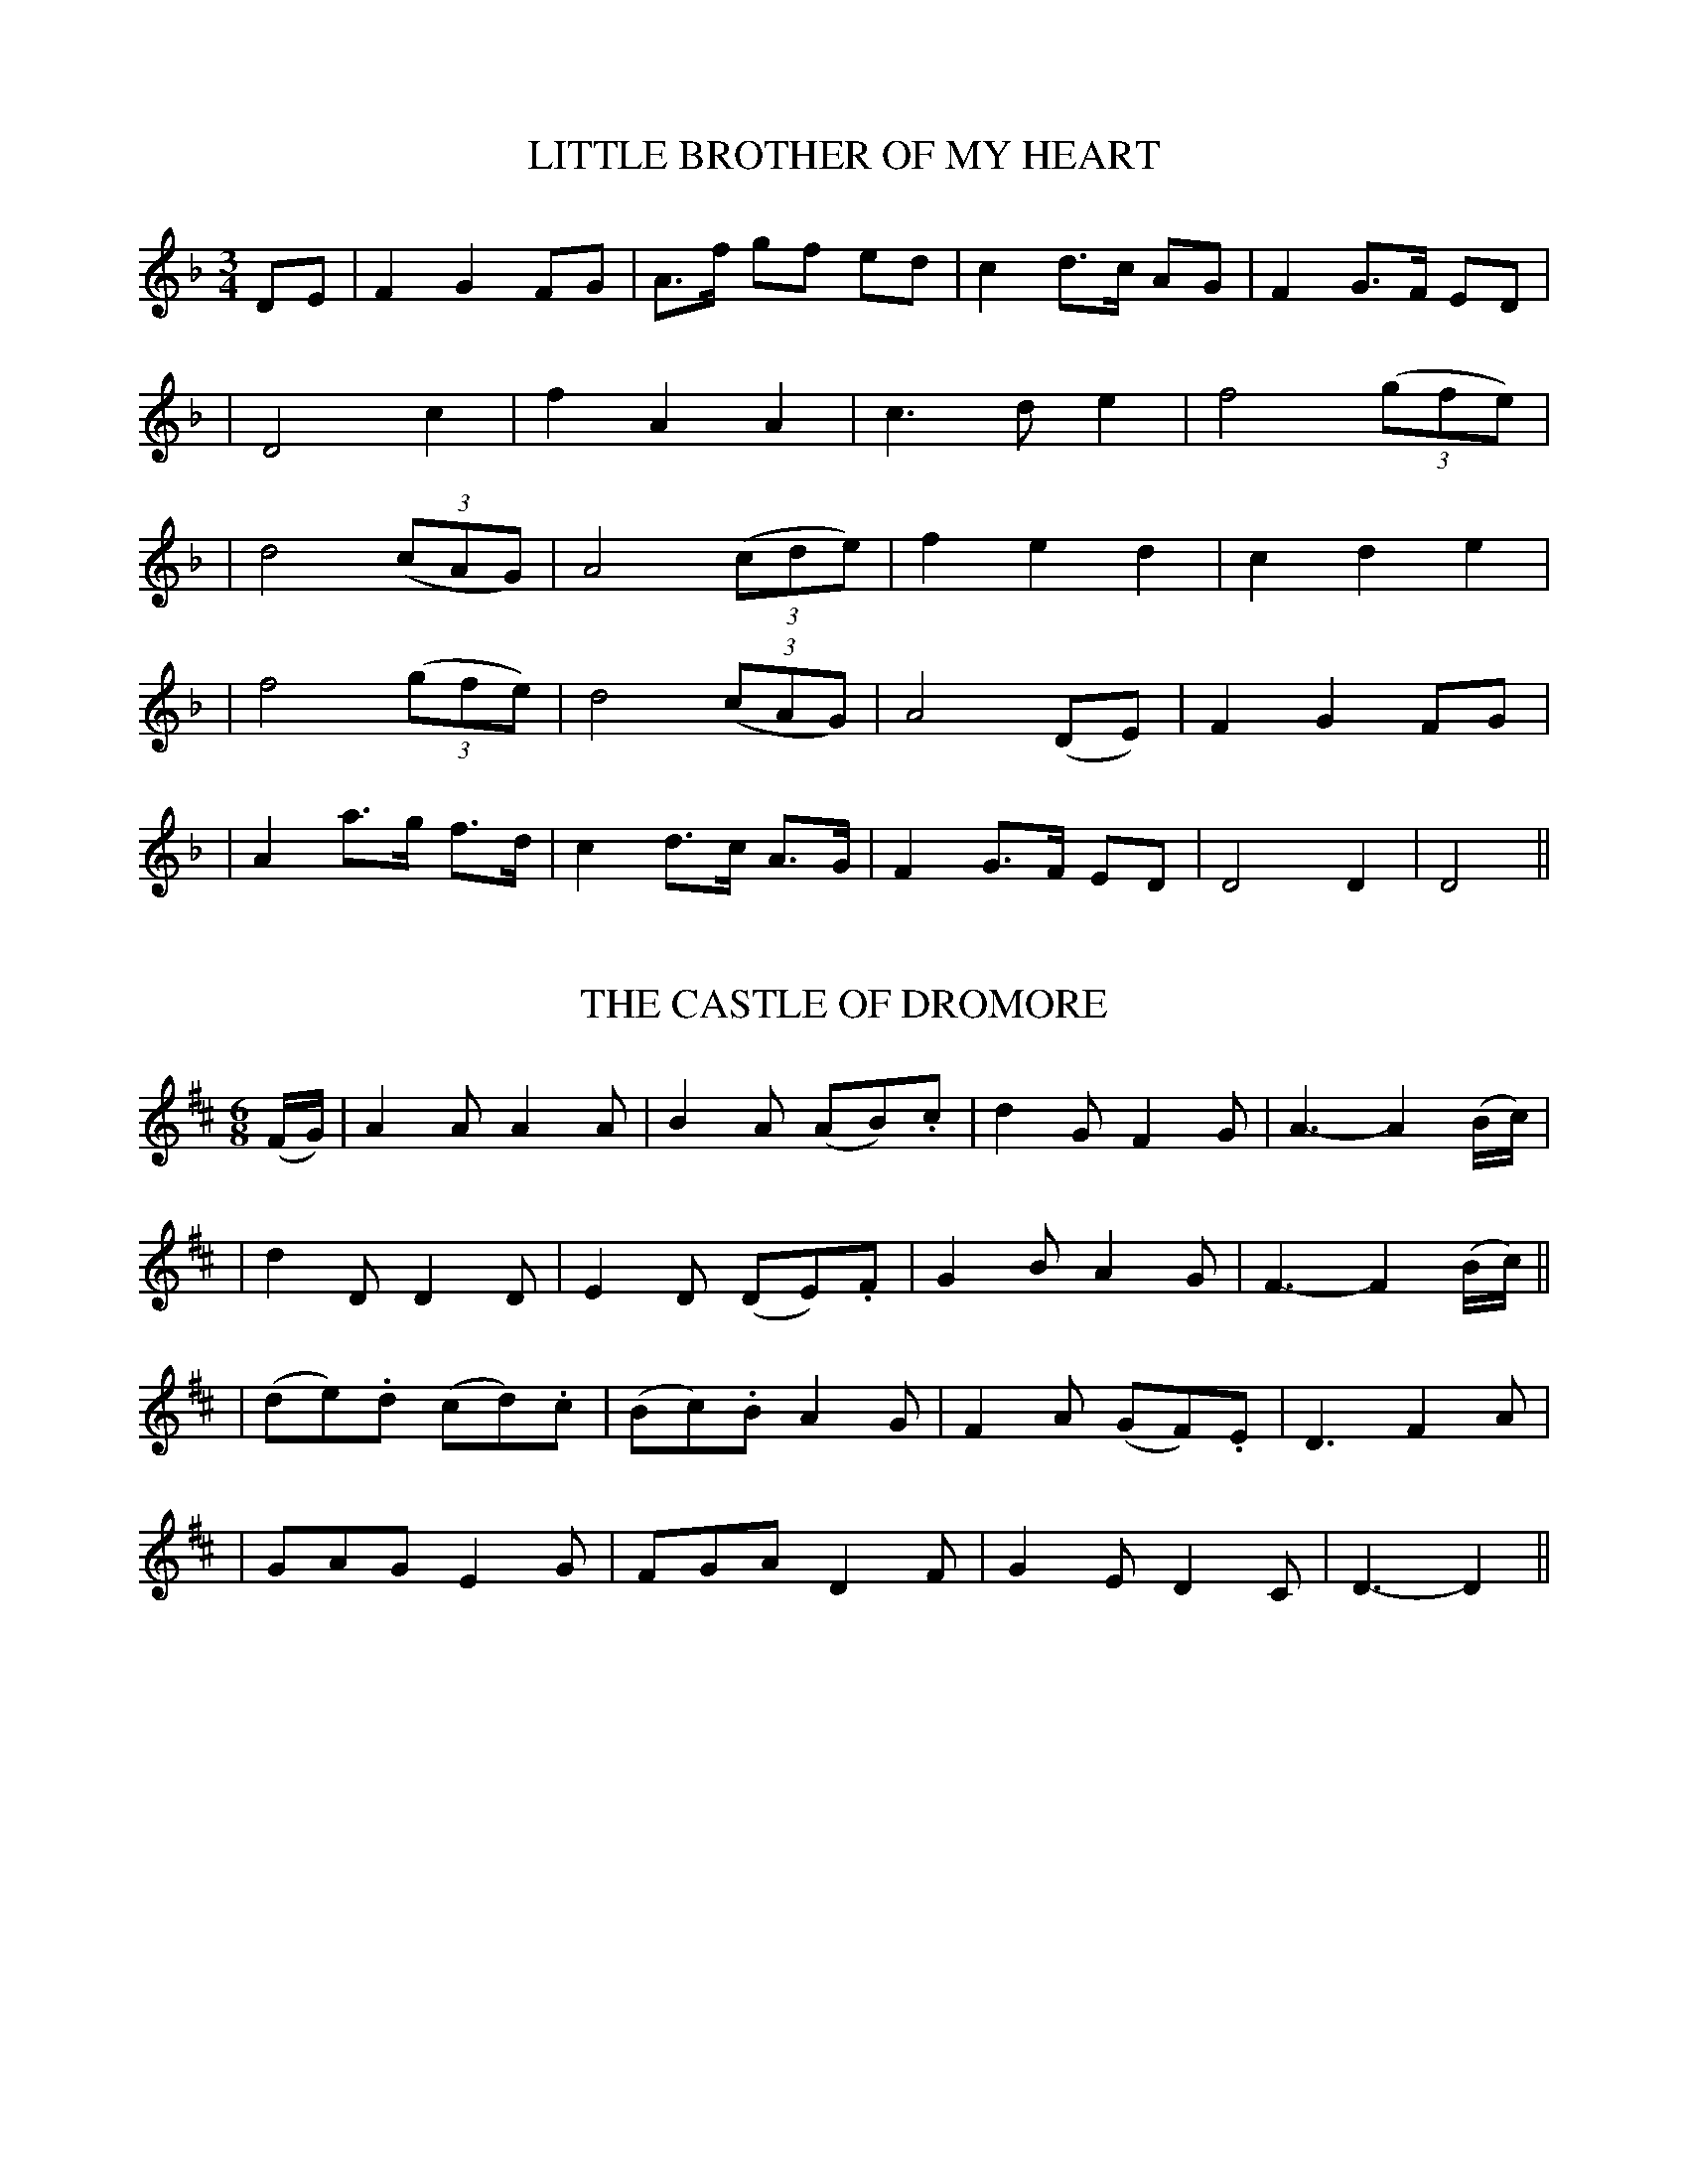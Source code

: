 
X: 51
T: LITTLE BROTHER OF MY HEART
B: O'Neill's 51
M: 3/4
L: 1/8
Z: 1999 by John Chambers <jc@trillian.mit.edu>
N: "Plaintively"
N: "Collected by F.O'Neill"
K:Dm
DE \
| F2 G2 FG | A>f gf ed | c2 d>c AG | F2 G>F ED |
| D4    c2 | f2  A2 A2 | c3   d e2 | f4 ((3gfe) |
| d4 ((3cAG) | A4 ((3cde) | f2 e2 d2 | c2 d2 e2 |
| f4 ((3gfe) | d4 ((3cAG) | A4 (DE) | F2 G2 FG |
| A2 a>g f>d | c2 d>c A>G | F2 G>F ED | D4 D2 \
| D4 ||


X: 52
T: THE CASTLE OF DROMORE
B: O'Neill's 52
M: 6/8
L: 1/8
Z: 1999 by John Chambers <jc@trillian.mit.edu>
N: "With feeling"
N: "Collected by J.O'Neill"
K:D
(F/G/) \
| A2A A2A | B2A (AB).c | d2G F2G | A3- A2(B/c/) |
| d2D D2D | E2D (DE).F | G2B A2G | F3- F2(B/c/) ||
| (de).d (cd).c | (Bc).B A2G | F2A (GF).E | D3 F2A |
| GAG E2G | FGA D2F | G2E D2C | D3- D2 ||


X: 53
T: BLACK EYED SUSAN
B: O'Neill's 53
M: 6/8
L: 1/8
Z: 1999 by John Chambers <jc@trillian.mit.edu>
N: "Slow"
N: "Collected by J.O'Neill"
N: 1st Setting.
K:Gm
D \
| (G2A) (BAG) | (^F2G) D2D | (G2A) (BAG) | ^F2G HA2 d |
| (d2A) (GFD) | (D2C) (B,2C) | (D2G) (GBA) | G2^F G2 ||
|| z \
| (G2F) (F2D) | (B2A) G3 | (B>c)d (c<A)G | F3- F2D |
| G2A (B>AB/c/) | Hd3 He2 c | (B2A) (TG^FA) | G2^F G2 ||


X: 54
T: BLACK EYED SUSAN
B: O'Neill's 54
M: 6/8
L: 1/8
Z: 1999 by John Chambers <jc@trillian.mit.edu>
N: "Slow"
N: "Collected by F.O'Neill"
N: 2nd Setting.
N: Only 15 bars.
K:Cm
G \
| (c2d) (edc) | (=B2c) G2G | (_B2A) (AGF) | (E2F) HG2 G |
| (c2d e2)B | e2~f Hg3 | fdB B2(d/e/) | f2d e2 ||
|| B \
| (g2e) (f2d) | (edc) (=B2c) | G3- G2F | (E>FG/A/) BG zG/ |
| (c2d) (egf) | e>dc (Gc=B) | c3- c2 ||


X: 55
T: THANKSGIVING
B: O'Neill's 55
M:  2/4
L: 1/8
Z: 1999 by John Chambers <jc@trillian.mit.edu>
N: "Tenderly"
N: "Collected by J.O'Neill"
K:G
(g>f) \
| (ed) (BA) | (G<E) (DE) | G2 G>A | G2 (GA) \
| (Bc) (de) | (d<B) (AG) | A2 A>B | A2 (g>f) |
| (ed) (BA) | (G<E) (DE) | (Gg) (fe) | d3 e  \
| (dB) (AG) | E2 ({G}F>D) | G4- | G2 || (G>A) |
| B2 d2 | (e>f) ({a}ge) | (d/g/)z (B/d/)z | G3 A \
| B2 d2 | (e/g/)z (f/a/)z | g4- | g2 (g>a) |
| (ba) (gf) | e2 (g>e) | (dB) (GB) | A2 (B>c) \
| (dB) (AG) | E2 ({G}F>D) | G4- | G2 ||


X: 56
T: SAILING BACK OF WHIDDY
B: O'Neill's 56
M: C
L: 1/8
Z: 1999 by John Chambers <jc@trillian.mit.edu>
N: "With expression"
N: "Collected by J.O'Neill"
K:C
  C>DE>F G>E C2 | E>FG>c d>c B<G | e>dc>B A>G c2 | C>DE>F G>F E<D |
| C>DE>F G>E C2 | E>FG>c d>c B<G | e>dc>B A>G c2 | C>DE>F G>E D<C ||
|| C>D E<G D>F E<C | E<F G<c d>c B<G | e>d c>B AG Hc>c | C>D E>G D>F E<C ||


X: 57
T: I'LL MEND YOUR POTS AND KETTLES
B: O'Neill's 57
M: C
L: 1/8
Z: 1999 by John Chambers <jc@trillian.mit.edu>
N: "Playfully"
N: "Collected by J.O'Neill"
K:D
(FG) \
| .A.d.d.d .e.c.d.c | .A.d.d.d cA2G | .A.d.d.d .e.c.d.c | AGEG FD2(F/G/) |
| Addd ecdc | Addd cA2(d/e/) | fdec dA2B | AGEG FD2 ||
|| G \
| .F.F.G.G .A.A.A.G | .F.A.G.E ED2G | .F.F.G.G AA d(c/d/) | efed cA2(A/G/) |
| FFGG AA Hd(d/e/) | fdec Hd3 (d/e/) | fdec dA2B | AGEG FD2 ||


X: 58
T: THE PARTING GLASS
B: O'Neill's 58
M: C
L: 1/8
Z: Transcribed by John Chambers <jc@trillian.mit.edu>
N: "Slow"
N: "Collected by F.O'Neill"
K:A
(e>d) \
| c2(B>c) A2(AB) | (cd)(ec) d2(c>d) | e2a>f =gf(ed) | c2A2 G2(e>d) |
| c2(B>c) A2(AB) | (cd)(ec) Hd2(c>d) | e2a>f (=gf)(ed) | c2A2 A2 ||
|| (e>f) \
| (=gf)(ga) (gfed) | e2a2 a2(ba) | (=gfed) (cB)(de) | e2=G2 G2(e>d) |
| c2(B>c) A2(AB) | (cd)(ec) Hd2(c>d) | e2a>f (=gf)(ed) | c2A2 A2 ||


X: 59
T: SHULE AROON
B: O'Neill's 59
M: C
L: 1/8
Z: Transcribed by John Chambers <jc@trillian.mit.edu>
N: "Plaintively"
N: "Collected by F.O'Neill"
N: 1st Setting.
K:Dm
(fe) \
| d2(dc) (AB)(GA) | c2(dc) A2(FG) | A2A2 f2(ec) | dcA^F G2(AG) |
| =F2(EF) D2 ((3A=B^c) | d>cAG A2 Ha>g | f2ed (^cd)(ec) | d4 d2z2 ||
|| f4 e2 | d2(dc) A2(AB) | c2d2 f2e2 | dc A^F G2AG |
| F2(EF) D2((3A=B^c) | d>c AG A2 Ha>g | f2ed ^cdec | d4 d2 ||


X: 60
T: SHULE AROON
B: O'Neill's 60
M:  C
L: 1/8
Z: Transcribed by John Chambers <jc@trillian.mit.edu>
N: "Plaintively"
N: "Collected by J.O'Neill"
N: 2nd setting.
K:Am
AB \
| c2 c2 B2 B2 | (A>B) AG E3 G | G2 ({B}A>G) (GE) (cB) | A3 G E2 (FE) |
| (E>F) (ED) C2 (CD) | (EG) (AB) c2 (cd) | (ed) (cB) (cB) A^G | A4 A2 z2 ||
|| c4 B4 | A>B AG E2 z2 | G3 A (GE) (cB) | A3 G E3 (F>E) |
| (E>F) (ED) C2 (CD) | (EG) (AB) c2 (cd) | (ed) (cB) (cB) A^G | A4 A2 z2 ||


X: 61
T: MARGARET SHEEHAN
B: O'Neill's 61
M: 3/4
L: 1/4
Z: Transcribed by John Chambers <jc@trillian.mit.edu>
N: "Very slow"
N: "Collected by F.O'Neill"
K:G
zBA | (G2E) | (D2E) | G3 | (G2B) | (d2B) | (G2B) | d3 |
| d2e | d2B | (B{cB}AG) | A3 | (A2B) | c2A | B2G | E3 |
| (G2A) | (B2d) | (d2e) | d3 | (g2e) | (d2B) | (B{cB}AG) | (A2c) |
| (B2A) | (G2E) | (D2E) | (G2A) | (B2G) | (A2B) | (.G2.G) | G3 ||


X: 62
T: FAIR HAIRED GIRL
B: O'Neill's 62
M: 3/4
L: 1/16
Z: Transcribed by John Chambers <jc@trillian.mit.edu>
N: "Very slow"
N: "Collected by J.O'Neill"
K:G
(d2 .g2.g2) \
| (g>ab)(a/g/) (g2fe) d2B2 \
| c4 .B2(Bc) .d2(cB) \
| (B2G2) (TA3G) (.G2.G2) \
| G6 (d2 .g2.g2) |
| (g>ab)(a/g/) (g2fe) d2B2 \
| c4 .B2(Bc) (dg)(dc) \
| (B3G) (TA3G) (.G2.G2) \
| G6 || G2 (GABc) |
| .d(e/f/).g.a b2(c'b) a2f2 \
| (g3a b2)(ag) f2d2 \
| e3d e2({fe}de) (.d2.d2) \
| d6 (d2e3f) |
| (g>ab)(a/g/) (g2fe) d2B2 \
| (c4 B)c(Bc dg)(dc) \
| (B2G2) (TA3G) (.G2.G2) \
| G6 ||


X: 63
T: FARMER HAYES
B: O'Neill's 63
M: 6/8
L: 1/8
Z: Transcribed by John Chambers <jc@trillian.mit.edu>
N: "Slow"
N: "Collected by F.O'Neill"
K:D
(D/E/) \
| (FEF) D2d | (A2G) E2E | D2D (DCD) | G2{AG}E C2(D/E/) \
| (FEF) D2d | (A2G) E2D | EFE D2D | D3- D2(D/E/) |
| (FEF) D2d | (A2G) E2E | D2D (DCD) | G2E C2(d/c/) \
| A2A (ABA) | G2E C2D | EFE D2D | D3- D2 ||
C \
| D2E F2G | A2A (ABc) | d2c BAG | A2F D2C \
| D2E F2G | A2A (ABc) | d2c BAG | A3 (ABc) |
| d2c B2d | c2B A2G | (FEF) (DFA) | G2E HC2 (D/E/) \
| (FEF) (DFA) | G2E C2D | (EFE) D2D | D3- D2 ||


X: 64
T: FAREWELL TO BALLYMONEY
B: O'Neill's 64
M: 3/4
L: 1/8
Z: Transcribed by John Chambers <jc@trillian.mit.edu>
N: "Slow and tenderly"
N: "Collected by F.O'Neill"
K:D
(DE) \
| F2 G2 ((3ABc) | d2 A2 (AG) | (F2 D2) .F2 | E2 D2 (de) |
|  (f2 e2) .d2 | (c2 A2) G2 | .A2 (d2 e2) | d4 (de) |
| (f2 e2 d2) | (c2 d2) cA | (G2 c2) .E2 | (D2 C2) DE |
| F2 G2 ((3ABc) | (d2 A2) AG | (F2 D2) .E2 | D4 ||


X: 65
T: AS WE GO ABOUT OUR WORK
B: O'Neill's 65
M: C
L: 1/8
Z: Transcribed by John Chambers <jc@trillian.mit.edu>
N: "Slow, with expression"
N: "Collected by F.O'Neill"
K:G
d ef \
| gedB AGGE | DGGA G3G | EAAB cdea | fdde ddef |
| (gbaf) (gedB) | AG(G~E) G3G | (DGBG) (cAEF) | G4 z ||
|| (F ED) \
| (EGce) d2dd | gedB G2(.G.G) | (Gcea) f2e>d | d4 z(def) |
| g(.G.G.G) G(.D.D.D) | (EA)(AB) c3c | (BG)(cA) E2F2 | G4 z ||


X: 66
T: WILL THEY EVER RETURN?
B: O'Neill's 66
M: C
L: 1/8
Z: Transcribed by John Chambers <jc@trillian.mit.edu>
N: "Slow and mournful"
N: "Collected by J.O'Neill"
K:D
"f"A>F \
| (GFD).C D2((3ABc) | (dcA).G A2((3ABc) | "p"(dcAF) (G2EG) | "pp"F2D2 D2 :||
A2 \
| (d3e) (f2ec) | (dcAF) (GFDE) | (FGAB) ("p"c2Bc) | A6 ((3ABc) |
| "f".d.c.A.G A2(FA) | .G.F.D.B, C2(DE) | F3E D2D2 | D4- .D2 ||


X: 67
T: MY LOVE HAS GONE
B: O'Neill's 67
M: 2/4
L: 1/8
Z: Transcribed by John Chambers <jc@trillian.mit.edu>
N: "Slow"
N: "Collected by J.O'Neill"
K:G
  c2 (BA) | G2 (DB,) | C2 (FE) | D3 D \
| E2 (cB) | BAAG | FdcA | (FD)(~BA) |
| G2 (FE) | D2 (CD) | E2 (ed) | c3 A \
| BGDB, | EcAF | G2 G2 | G4 ||[K:C]
|| E2 (Gc) | .G(G ^FG) | (Ad c).A | G2 (cd) \
| (ea) (ge) | d2 (Bc) | ">"dcBA | ">"GFED |
| E2 (Gc) | .G(G ^FG) | (Ad c).A | G2 (cd) \
| e>(c d>)(B | c>)(G A>)F | E2 d2 | c4 ||


X: 68
T: HUGH O'NEILL'S LAMENT
B: O'Neill's 68
M: C
L: 1/8
Z: Transcribed by John Chambers <jc@trillian.mit.edu>
N: "Slow"
N: "Collected by J.O'Neill"
K:Dm
A>G \
| F2F>E (ED)(DE) | (FGA^F) (G2FG) | (Ad)(^cd) B2A>G | F2(ED) C2(DE) |
| F2(GA) D2(de) | f2(ed) c2(AG) | (^FG)(FG) (Ad)(de) | (=fd)(e>d) d2 ||
|| z(d/e/) \
| .f>.f(ed) eAAG | FcE~D C2(DE) | F2(F>G) (Ade^c) | d3(d/e/) f>fec |
| d2(BA) (GcED) | C2(DE) (Fd)(dc) | (.A>.A)(GE) (FD)(E>D) | D4- D2 ||


X: 69
T: O'CAROLAN'S LAMENT
B: O'Neill's 69
M: 3/4
L: 1/8
Z: Transcribed by John Chambers <jc@trillian.mit.edu>
N: "Mournful"
K:Dm
(FG) \
| A2 (A>B AG) | A2 d2 (F>G) | A2 (A>B A>^F) | G4 (=F>G) |
| A2 (A>B AG) | A2 d2 (d>e) | f2 e>d ^ce | d4 ||
|| (d>e) \
| f2 (e>d ^ce) | d=c A2 (d>e) | f2 (e>d ^ce) | d4 (d>e) |
| f2 (e>d ^ce) | d=c A2 ^FG | A2 G=F (E>F) | D4 ||


X: 70
T: THE LITTLE BLACK ROSE
B: O'Neill's 70
M: 3/4
L: 1/8
Z: Transcribed by John Chambers <jc@trillian.mit.edu>
N: "Tenderly"
N: 1st Setting.
K:Cm
G=A \
| (B2 G2) e>c | (d>c) (BG) (FD) | D2 C2 C2 | C4 (cd) |
| e2 e2 dc | e2 (dc) (BG) | c3 B GF | G4 (cd) |
|| e2 (ef) (dc) | e2 (dc) (BG) | c3 B GF | D4 (G=A) |
| B2 c>d ec | d>c BG FD | C4 C2 | C4 ||


X: 71
T: THE LITTLE BLACK ROSE
B: O'Neill's 71
M: 3/4
L: 1/8
Z: Transcribed by John Chambers <jc@trillian.mit.edu>
N: "Tenderly"
N: 2nd Setting.
K:Cm
c>B \
| G2 G2 {A}G^F | G2 G2 ((5G/A/=B/c/d/) | e2 d2 {d}c=B | c4 cd |
| e2 g2 f>d | c>B GA =Bc | Td2 c2 c>d | c4 ||
|| cd \
| e2 d2 g>f | f2 d2 c>B | G2 F2 GA | HB4 (GB) |
| c2 e2 dc | B3 c B>G | F2 E2 C>=B, | C4 ||


X: 72
T: THE LITTLE RED LARK
B: O'Neill's 72
M: 6/8
L: 1/8
Z: Transcribed by John Chambers <jc@trillian.mit.edu>
N: "Gracefully"
K:G
D \
| (G2A) (GEF) | (G2A) (Bge) | dBG B>AG | E3 ({G}F2D) |
| .G.A.G .G.E.F | (G2A) (B<g)e | (dBG) (B>AG) | G3- G2 ||
|| d \
| (gfg) (edB) | (gfe) (d<g)e | dBG B>AG | E3 ({G}F2D) |
| .G.A.G .G.E.F | G2A (B<g)e | (dBG) (B>AG) | G3- G2 ||


X: 73
T: THE DEAR IRISH BOY
B: O'Neill's 73
M: 3/4
L: 1/8
Z: Transcribed by John Chambers <jc@trillian.mit.edu>
N: "Slow and tenderly"
N: "Collected by J.O'Neill"
K:Dm
(D>E) \
| F3 (F ~ED) | A2 (G3 {AG}E) | D2 D2 (~ED) | (D2 C2) (DE) \
| F2 (E3 {FE}D) | (E2 A2) (A>G) | (F2 D2) .E2 | D4 (DE) |
| F3 (F E{FE}D) | A2 (G3 {AG}E) | D2 D2 ED | (D2 C2) (DE) \
| F3 G (A/B/^c) | d4 (A>G) | (F3 D) (E<A) | D4 || A^c |
| (d2 A2) .A2 | (d2 A2) (AG) | (F2 D2) (E{FE}D) | (D2 C2) (AG) \
| (A2 d2) (de) | (f2 e2) (dc) | (A2 d2) {f}e2 | d4 (de) |
| (f2 e2 d2) | (d2 A2 (AG)) | (F2 D2) (E>D) | (D2 C2) (DE) \
| F3 G (A/B/^c) | d4 (A>G) | (F3 D) (E<A) | D4 ||


X: 74
T: THE BOG BLOSSOM
B: O'Neill's 74
M: C
L: 1/8
Z: Transcribed by John Chambers <jc@trillian.mit.edu>
N: "Gaily"
N: "Collected by F.ONeill"
K:G
(d/c/) \
| BGGB c2Ac | BGAG FD2(d/c/) | BGGB c2Ac | BGAB c3 (d/c/) |
| BGGB c2Ac | BGAG FD2(B/c/) | dBcA BGHc>c | BGAF G3 || G |
| GBAG FDDE | FGAB c2AF | GBAG FEFG | ABcA d3(c/A/) |
| GBAG FDDE | FGAB c3(B/c/) | dBcA BGHc>c | BGAF G3 ||


X: 75
T: MY OWN YOUNG DEAR
B: O'Neill's 75
M: 3/4
L: 1/8
Z: Transcribed by John Chambers <jc@trillian.mit.edu>
N: "Tenderly"
K:D
A GA \
| (F2 E)D EF | (D2 F)A BG | (F2 E)D GF | E3 A GA |
| (F2 E)D EF | (D2 F)A BG | (F2 E)D EF | D3 ||
|| A BA \
| (B2d)e fe | d3 e fe | dB AB ee | e3 d/e/ fe |
| dB AB dA | (F2G)A BG | (F2 E)D EF | D3 ||


X: 76
T: THE WIDOW'S DAUGHTER
B: O'Neill's 76
M: C
L: 1/8
Z: Transcribed by John Chambers <jc@trillian.mit.edu>
N: "Slow"
N: "Collected by F.O'Neill"
K:Em
(gf)"Segno"|| (edB).c (BAG).A | B2A2 A2 ((3Bcd) | e3f (gf)(e^d) | e6 Hx||
(ef) | (gfg).a (bag).f | e6 (ga) | b2(gb) (ag)(fg) | e6 g>f "Segno"||


X: 77
T: KITTY O'NEILL
B: O'Neill's 77
M: C
L: 1/8
Z: Transcribed by John Chambers <jc@trillian.mit.edu>
N: "Moderate"
K:Dm
f \
| (f3e) (d3a) | (gedc) (c2de) | (f3g) (a2gf) | (egfe) (.d2z.f) |
| (f3e) (d3a) | (gedc) (c2de) | f2 a2 (gf)(ef) | d6 z ||
|| c \
| c2A2 c2(de) | (fef).g .f(edc) | d2g2 g2(fg) | (agfe) (d3c) |
| c2A2 c2(de) | (fe)(fg) (a3g) | (f2ed) (ag)(fe) | d6 z ||


X: 78
T: McLEAN'S LAMENTATION
B: O'Neill's 78
M: 6/8
L: 1/8
Z: Transcribed by John Chambers <jc@trillian.mit.edu>
N: "Slow"
N: "Collected by F.O'Neill"
K:D
  (TAGE) (DEG) | (TAGE) (TGEC) | (TAGE) (DEG) | AB=c (E2{FE}D) |
| (TAGE) (DE).G | (TAGE) (TGEC) | (TAGE) (TcBA) | (TGED) D2 ||
|| ((3A/B/c/) \
| d>ed ded | (T=cBc) (TEDC) | d>ed ded | (TcAc) d2A |
|  d>ed ded | (T=cBc) (TEDC) | (TAGE) (TcBA) | (TGED) D2 ||
|| D \
| (DFA) (DFA) | (CEG) .E.D.C | (DFA) (DFA) | .G.A.B (TBAF) |
| (DFA) (DFA) | .G.E.c | CDE | (TAGE) (TcBA) | (TGED) D2 ||


X: 79
T: THE BOLD SOLDIER BOY
B: O'Neill's 79
M: 2/4
L: 1/8
Z: Transcribed by John Chambers <jc@trillian.mit.edu>
N: "Moderate"
N: "Collected by F.ONeill"
K:D
de \
| fA AB | d2 cd | e2de | f2de \
| fA AB | de fd | e2 d>d | d2 :| ef |
| gf ga | b2 af | af ed | e2 ef \
| gf ga | b2 af | f2 e2 | e2 ef |
| gf ga | b2 af | af ed | e2 de \
| fA AB | de fd | e2 d>d | d2 ||


X: 80
T: THE BRAVE VOLUNTEERS
B: O'Neill's 80
M: 2/4
L: 1/8
Z: Transcribed by John Chambers <jc@trillian.mit.edu>
N: "Slow"
N: "Collected by F.O'Neill"
K:D
f>e \
| (dB A).F | (A>B d).e | f2 (e{fe}d) | (B{cB}HA) (d>e) |
| (ea) (ab) | (af d>)e | f>f ({g}fe/d/) | He2 de |
| (fa) (ab) | (Taf) de | Tf2 e{fe}d | BA HzA |
| Bc dB | AB de | f2 (d/f/)e | d2 ||


X: 81
T: THE BOYS OF WEXFORD
B: O'Neill's 81
M: C
L: 1/8
Z: Transcribed by John Chambers <jc@trillian.mit.edu>
N: "With spirit"
K:G
D2 \
| (G3A) (GFED) | (d3e) d2c2 | (B2G2) (BA)(GF) | E6 F2 |
| (G3A) (GFED) | (d3e) d2c2 | B2A2 GABc | d6 d2 |
| e2B2 (g3e) | (d3c) B2G2 | c2B2 A2G2 | E4 z2(EF) |
| (G3A) (GFED) | (d3e) d2c2 | B2G2 BAGF | G4 ||


X: 82
T: THEY ARE GONE
B: O'Neill's 82
M: C
L: 1/8
Z: Transcribed by John Chambers <jc@trillian.mit.edu>
N: "Slow and with feeling"
N: "Collected by F.O'Neill"
K:G
(GB) \
| d2 (ec) d2 (G>A) | B2 (c>B) (B<A) zG \
| G>A B>c (d<g) GA | (B>c) (BG) (A<G) ((3def) ||
|| vg>vg (a>f g2) ud>ud | g2 (f>e) (e<d) zB \
| c>d e>f g2 G>A | B>c BG A<G ||


X: 83
T: THE BRINK OF THE WHITE ROCKS
B: O'Neill's 83
M: 6/8
L: 1/8
Z: Transcribed by John Chambers <jc@trillian.mit.edu>
N: "Gaily"
N: 1st Setting.
K:Em
(9A,//B,//C//D//E//F//G//A//B//) \
| ("f"c2d) (B2G) | (A>GE) (D2(B/A/)) \
| ("p"G>FE) (DB,).D | E3 E2 ||
|| (E/F/) \
| (G2F) (GAB) | (d2e) (B2A) \
| (G2E) (GAB) (e>fe/d/ d2)((9(9A,//B,//C//D//E//F//G//A//B//) |
| (c2d) (B2G) | (A>GE) (D2(B/A/)) \
| (G>FE) (DB,).D | E3 E2 ||


X: 84
T: THE BRINK OF THE WHITE ROCKS
B: O'Neill's 84
M: 6/8
L: 1/8
Z: Transcribed by John Chambers <jc@trillian.mit.edu>
N: "Gaily"
N: 2nd Setting.
N: Missing dot in bars 8, 16.
K:Em
  B2^d e2f | g2f e2=d | (Bd).B (AFA) | d3 B2A \
| B2^d e2f | {a}g2f e2=d | (Bd).B (AF)({A}G/F/) | E3 E2 ||
|| (Bd).B (AFD) | d2e f2z | e2d (BA)(B/^c/) | d3 B2A \
| B2^d e2f | {a}g2f e2=d | (Bd).B (AF)({A}G/F/) | E3 E2 ||


X: 85
T: SLY PATRICK
B: O'Neill's 85
M:  6/8
L: 1/8
Z: Transcribed by John Chambers <jc@trillian.mit.edu>
N: "Tenderly"
K:G
(G/A/) \
| (B>AG) (AGE) | D3 (E2G) | (GAB) c2B | A3- A2(G/A/) |
| (B>AG) (AGE) | D3 (E2G) | (G>AB) (BA>G) | G3- G2 ||
|| G \
| (B.cd) (def) | g3 (f2e) | (edB) ({Bc}BAG) | A3- A2(G/A/) |
| (B>AG) (AGE) | D3 (E2G) | (G>AB) ({B}AG)G | G3- G2 ||


X: 86
T: THE STORMY VOYAGE
B: O'Neill's 86
M: C
L: 1/8
Z: Transcribed by John Chambers <jc@trillian.mit.edu>
N: "With spirit"
K:Dm
((3A=B^c) \
| (d3e) f2e2 | (d3c) A2(GE) | (D3E) F2G2 | A6 A2 |
| (d3e) f2e2 | d3c A2(GE) | A2(GE) D2D2 | D6 ||
|| (AG) \
| F2F2 F2(ED) | E2E2 E2(D^C) | (D3E) F2G2 | A6 A2 |
| (d3e) f2e2 | d3c A2(GE) | A2(GE) D2D2 | D6 ||


X: 87
T: FOR IRELAND I'D NOT TELL HER NAME
B: O'Neill's 87
M: 3/4
L: 1/8
Z: Transcribed by John Chambers <jc@trillian.mit.edu>
N: "With expression"
N: Three-bar phrases.
K:Em
G>A \
| B2 E2 (EF) | G2 A2 (BA) | B2 (EG) \
| F2 E2 ((3DEF) | A2 F2 (EF) | D4 (FA) |
| B2 E2 (EF) | G2 A2 (BA) | B2 (EG) \
| F2 E2 (DE) | F2 E2 E2 | HE4 ||
|| (Bc) \
| d2 e2 ((3dBA) | G2 B2 d2 | e4 ((3fge) \
| d2 e2 (BA) | (GF) (EF) (AF) | D4 (FA) |
| B2 E2 (EF) | G2 A2 (BA) | B2 (EG) \
| F2 E2 (DE) | F2 E2 E2 | HE4 ||


X: 88
T: TRUE LOVE CAN NE'ER FORGET
B: O'Neill's 88
M:  2/4
L: 1/8
Z: Transcribed by John Chambers <jc@trillian.mit.edu>
N: "Moderate"
K:G
D \
| G2 (AB) | A>G Ez | D2 (GB) | (d>c) A2 \
| G2 (AB) | A>G Ez | D2 (B>A) | G2 z ||
|| d \
| d>d cB | c>B A2 | B>B AG | A>G F2 \
| GG A>G | (FB) (Ad) | (^cB) (A>F) | D2 (EF) |
| G2 (AB) | A>G Ez | D2 (GB) | d>c Az \
| G2 (AB) | {B}A>G Ez | DB {B}A>G | G2 z||


X: 89
T: THE COOLIN. With Variations
B: O'Neill's 89
M: 3/4
L: 1/16
Z: Transcribed by John Chambers <jc@trillian.mit.edu>
N: "Slow"
N: "Collected by J.O'Neill"
%%scale 0.65
K:C
"Slow"\
(d2ef) \
| g4 (g3b) ((ba)(gf)) | g4 d4 ((3G2B2d2) | (g3f) (g2ab) (a3g) | g4 f4 g3f \
| (e4- e2fg) (MaMgMfMe) | d4 (B3d) (g3d) | (fedc) (B3G) (A3G) | G4 ||
|| (d3c) \
| (B3A) (G3A) (B3^c) | (d3^c) (d3e) (f3d) | g3f g2(ab) (a3g) | g4 f4 (g3f) \
| e4- e2(fg) (MaMgMfMe) | d4 (B3d) (g3d) | (fedc) (B3G) (A3G) | G4 ||
M: 3/4
L: 1/8
(de/f/) \
| gz g2(ag) | fz ed (de/f/) | gz g2 (ba/g/) | fz f2 ({a}gf) \
| {^d}e4 (=dB) | {^c}d4 (Bd/e/) | (gd).c.B A>G | G4 (de/f/) |
| gz g2 (ba/g/) | fz (ed) (d/e/f) |  gz g2 (ba/g/) | fz f2 ({f}ed) \
| ez {^d}e2 ({e}=dB) | dz {^c}d2 (Bd/e/) | (gd).c.B A>G | G4 (GA/B/) ||
|| dz {c}d2 (e/d/B) | dz {c}d2 (d/e/f) | gz {f}">"g2 (ag) | fz ">"f2 gf \
| {^d}e4 (=dB) | {^c}d4 (Bd/e/) | (gd).c.B TA>G | G4 (GA/B/) |
| dz ">"e2 ({e}d>B) | dz ({c}B/A/G) G2 | gz (ga/b/) (ag) | fz f2 ({f}ed) \
| ez e2 .d.B | (.d.B) G2 (.B.d) | edcB (A>G) | G4 ||
M: 3/8
L: 1/16
"A litle faster"\
(d2ef) \
| ({a}gfgaga) | ({g}fedefd) | ({a}gfgbag) | ({g}fefagf) \
| ({f}edegeg) | ({e}dBABde) | (gdeBAG) | (.G2 .G2) ||
|| (G2AB) \
| ({e}dBdede) | ({e}dBdedG) | (gfgbgb) | ({g}fefagf) \
| ({f}edegeg) | ({e}dBABde) | (gdeBAG) | (.G2 .G2) ||
M: 3/4
L: 1/8
"Slow"\
D2 \
| G7/ (G/ F>E) | F7/ (F/ TE>D) | G2 (G/A/B) (TA>G) | Fz ({F}E>D) B,z \
| Ez {E}D>B, A,z | (D>B,) ">"G,2 (B,>D) | Ez (D<B,) (A,>G,) | G,4 ||
|| (G,A,/B,/) \
| (D2 E2) ({E}D<B,) | Dz D2 z2 | G2 (AB) (AG) | Fz F({F}E/D/) B,z \
| Ez E{E}D/B,/ A,z | (D>D) (E/D/B,/A,/) (B,D) | Ez (D<B,) (A,>G,) | G,4 ||
M: 3/8
L: 1/16
"Lively"\
(D2EF) \
| (GFGAGA) | (.F.G.F.E.F.A) | (GFGBAG) | (.F.G.F.E.F.D) \
| (EFEDEB,) | (.D.B,.A,.B,.D.E) | (GDEB,A,B,) | G,4 ||
|| (B,2A,B,) \
| (DB,DEDE) | (.D.B,.D.E.D.B,) | (GFGBAG) | (.F.G.F.E.D.B,) \
| ({F}EDEFEF) | (.D.B,.A,.B,.D.E) | (GDEB,A,B,) | G,4 ||
M: 3/4
L: 1/8
"Slower"\
D2 \
| G4 z(B | A4) z (c | B4) z(B | A4) z(F \
| E4) ({E}D>B,) | (D2 E)(DB,D) | (ED)(CB,) (A,>G,) | G,4 (G,A,/B,/) |
| {C}TD6 | {C}TD6 | G2 (GA/B/) (A>G) | F2 F2 (D>B,) \
| E2 E2 ({D}C>A,) | Dz D2 (G>F) | EDCB, (A,>G,) | G,4 ||


X: 90
T: THE BURNT OLD MAN
B: O'Neill's 90
M: 6/8
L: 1/8
Z: Transcribed by John Chambers <jc@trillian.mit.edu>
N: "Moderate"
N: "Collected by F.o'Neill"
N: 1st Setting.
K:D
D \
| (">"DEF) (AFE) | (">"DEF) (TF2E) | (">"DEF) (BAF) | AFE (TE2F) \
| DEF AFE | (~FEF) (~dcd) | (edB) (TBAF) | (AFE) E2 :|
|| F \
| .A.F.F .d.F.F | .A.F.F.(~F2G) | AFF dcd | eEE E2F \
| (DEF) (AFE) | (~FEF) (~dcd) | edB (TBAF) | AFE E2 ||


X: 91
T: THE BURNT OLD MAN
B: O'Neill's 91
M: 6/8
L: 1/8
Z: Transcribed by John Chambers <jc@trillian.mit.edu>
N: "Moderate"
N: "Collected by F.o'Neill"
N: 2nd Setting.
K:D
(">"DF).G (">"AF).F | .D(FG) (TF2E) | (DF).G (AF).D | FEE (TE2F) \
| (DF).d AFD | DFA ">"d2e | f">"dB B">"cd | (AFD) TE2D ||
|| .D.d.d .d.A.F | .B.A.A A2A | .B.e.e .e.f.g | fdB (TB2A) \
| (ABc) (def) | ">"DFA ">"d2e | fdB Bcd | AFD TE2D ||


X: 92
T: THE BURNT OLD MAN
B: O'Neill's 92
M: 6/8
L: 1/8
Z: Transcribed by John Chambers <jc@trillian.mit.edu>
N: "Moderate"
N: "Collected by F.o'Neill"
N: 3rd Setting.
K:D
(DFd) (B/A/G/F/E/D/) | (DF).F (TF2E) | (DFd) (B/A/G/F/E/D/) | (FE).E EG(F/E/) |
| (DB,C) (DEF) | (ABc) d2e | (fdB) (Bcd) | (B/A/G/F/E/D/) TE2D ||
|| .D.d.d (dAF) | BAA A2A | (Be).e (efg) | fdB B2 ((3A/B/c/) |
| .d(f/e/d/c/) dfa | DFA d2e | (f/e/d/c/B/A/) (Bcd) | (B/A/G/F/E/D/) TE2D ||


X: 93
T: THE RUSHY MOUNTAIN
B: O'Neill's 93
M: 2/4
L: 1/8
Z: Transcribed by John Chambers <jc@trillian.mit.edu>
N: "Moderate"
N: "Collected by F.O'Neill"
K:D
A \
| Ad df | (e/d/c/d/) ea | fd Be | (d2 c)A \
| Ad df | (e/d/c/d/) ed | cA B^G | A2 z ||
|| d \
| .c.A .A.d | .c.A .A.d | (c/d/e/f/) gf | (f2 e)d \
| .c.A .A.d | cA Hfd | (c/d/e/f/) gc | d2 z ||


X: 94
T: HAVE YOU BEEN AT CARRICK?
B: O'Neill's 94
M: 3/4
L: 1/16
Z: Transcribed by John Chambers <jc@trillian.mit.edu>
N: "Slow"
N: "Collected by Enright"
K:D
((5edcAG) \
| {B}A4 (D/E/F/G/A/B/c/d/ e>c) \
| d8 ((9D/E/F/G/A/B/c/d/e/) \
| f8 (a/g/f/e/g/f/e/d/g/e/d/c/e/d/c/A/c/A/G/c/) |
| A8 ((9D/E/F/G/A/B/c/d/e/) \
| f4 f4 e2d2 \
| e4 e2d2 ((9c/A/G/E/D/E/G/A/c/) \
| d8 (c2d2) \
| e8 d4 | =c8 ||
|| ((9D/E/F/G/A/B/c/d/e) \
| (f3g) (e3f) (d/f/e/d/c/A/G/E/D/E/G/(A//B//)) \
| =c8 e2c2 \
| d4 =c4 A2G2 \
| E8 (D2E2) |
| =C6 (G,A, B,^CDE) \
| =F4 (F2ED) ((5=CA,G,^CD) \
| E4 E3D ((5=CA,G,A,^C) \
| D8 C2D2 \
| E8 D4 \
| D8 ||


X: 95
T: JOHN MITCHEL
B: O'Neill's 95
M:  C
L: 1/8
Z: Transcribed by John Chambers <jc@trillian.mit.edu>
N: "Moderate"
N: "Collected by Ennis"
K:G
((3EFG) | A2A>B d2e2 | G3B A2GE | D2D>E G2G2 | G6 Hx[|
Bd | e2e>e d2g2 | B3A G2AB | c3d cBAG | E6 "D.C."|]


X: 96
T: HOLLAND IS A FINE PLACE
B: O'Neill's 96
M: C
L: 1/8
Z: Transcribed by John Chambers <jc@trillian.mit.edu>
N: "Moderate"
N: "Collected by F.O'Neill"
K:A
dB \
| ">"A2A2 B2d2 | (e^def) (g2ag) | e2(dB) A2B2 | G6 dB |
| A2A2 B2d2 | (e^def) (g2ag) | e2dB A2A2 | A6 ||
|| (ef) \
| ">"g2B2 d2e2 | (a3f) (g2ag) | e2dB A2B2 | G6 dB |
| ">"A2A2 B2d2 | e^def (g2ag) | e2dB A2A2 | A6 ||


X: 97
T: SLEEP ON MY KATHLEEN DEAR
B: O'Neill's 97
M: C
L: 1/8
Z: Transcribed by John Chambers <jc@trillian.mit.edu>
N: "Slow"
N: Missing dot in bar 8?
K:G
G2 \
| c3d (cB)(AG) | G2(B/A/B/d/) {a}g{f}e \
| (d<B) (AG) (ED)(EG) | G4 z2D2 |
| c2(cd) (cB)(AG) | G2(B/A/B/d/) e2(ge) \
| (d<B) (AG) (ED)(EG) | G4 z2 :|
|: e \
| (=f>e)(fg) (fe)(dB) | d2(eg) g3=f \
| (fe)(ge) (ed)(ge) | (dB) (c/B/A/G/) ED ze |
| (=f>e)(fg) e2g2 | G2Bd e2{a}g{f}e \
|1 d<B AG (ED)(EG) | G6 z \
:|2 (d<B) AG ({F}Ec/B/) c/B/A/G/ | G6 z ||


X: 98
T: CAHIRCIVEEN
B: O'Neill's 98
M: 6/8
L: 1/8
Z: Transcribed by John Chambers <jc@trillian.mit.edu>
N: "Slow with expression"
N: "Collected by F.O'Neill"
K:G
D \
| G>AG (FGA) | B>AG AD>E | FED (CB,C) | DG{B}A G2D |
| G>AG (FGA) | BAG AD>E | FED (TCB,C) | DGA G2 ||
|| (B/c/) \
| dBd cBA | GAG F<D (B/c/) | dBd cBA | (TGFG) B2A |
| G>AG FGA | B>AG AD>E | FED (TCB,C) | DGA G2 ||


X: 99
T: THE FAIR AT DUNGARVAN
B: O'Neill's 99
M: 3/4
L: 1/4
Z: Transcribed by John Chambers <jc@trillian.mit.edu>
N: "Moderate"
N: "Collected by F.O'Neill"
K:G
(B/A/) \
| GED | GBd | e2e | dBA \
| GBA | G2G | G3- | G2 ||
|| B \
| (d2B) | def | g2g | fed \
| efe | edB | d3- | d2B |
| (d2B) | def | g2a | age \
| edB | BAG | A3- | A2(B/A/) |
| GED | GBd | e2e | dBA \
| GBA | G2G | G3- | G2 ||


X: 100
T: THE BARLEY GRAIN
B: O'Neill's 100
M: 3/4
L: 1/4
Z: Transcribed by John Chambers <jc@trillian.mit.edu>
N: "Moderate"
N: "Collected by F.O'Neill"
K:G
(G/A/) \
| B2B | (d2e) | (B2A) | (G2A) \
| B2B | d2A | B3- | B2(G/A/) |
| B2B | (e2d) | (B2A) | (G2F) \
| EFE | B2A | G3- | G2 ||
|| G/F/ \
| E2E | EFG | (F2E) | (D2F) \
| E2E | EFE | B3 | (A2F) |
| E2E | EFG | F2E | (D2c) \
| (B2G) | (A2F) | G3- | G2 ||
